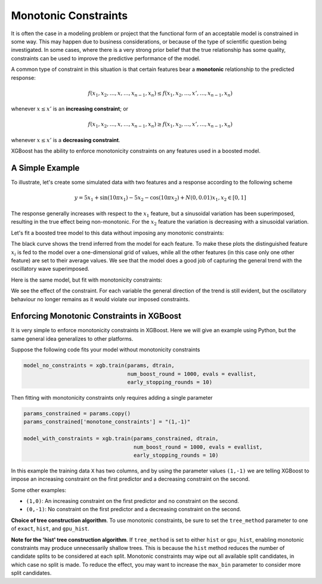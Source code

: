 #####################
Monotonic Constraints
#####################

It is often the case in a modeling problem or project that the functional form of an acceptable model is constrained in some way. This may happen due to business considerations, or because of the type of scientific question being investigated.  In some cases, where there is a very strong prior belief that the true relationship has some quality, constraints can be used to improve the predictive performance of the model. 

A common type of constraint in this situation is that certain features bear a **monotonic** relationship to the predicted response:

.. math::

  f(x_1, x_2, \ldots, x, \ldots, x_{n-1}, x_n) \leq f(x_1, x_2, \ldots, x', \ldots, x_{n-1}, x_n)

whenever :math:`x \leq x'` is an **increasing constraint**; or 

.. math::

  f(x_1, x_2, \ldots, x, \ldots, x_{n-1}, x_n) \geq f(x_1, x_2, \ldots, x', \ldots, x_{n-1}, x_n)

whenever :math:`x \leq x'` is a **decreasing constraint**.

XGBoost has the ability to enforce monotonicity constraints on any features used in a boosted model. 

****************
A Simple Example
****************

To illustrate, let's create some simulated data with two features and a response according to the following scheme

.. math::

  y = 5 x_1 + \sin(10 \pi x_1) - 5 x_2 - \cos(10 \pi x_2) + N(0, 0.01)
  x_1, x_2 \in [0, 1]

The response generally increases with respect to the :math:`x_1` feature, but a sinusoidal variation has been superimposed, resulting in the true effect being non-monotonic.  For the :math:`x_2` feature the variation is decreasing with a sinusoidal variation.

.. image:: https://raw.githubusercontent.com/dmlc/web-data/master/xgboost/monotonic/two.feature.sample.data.png
  :alt: Data in sinusoidal fit

Let's fit a boosted tree model to this data without imposing any monotonic constraints:

.. image:: https://raw.githubusercontent.com/dmlc/web-data/master/xgboost/monotonic/two.feature.no.constraint.png
  :alt: Fit of Model with No Constraint

The black curve shows the trend inferred from the model for each feature.  To make these plots the distinguished feature :math:`x_i` is fed to the model over a one-dimensional grid of values, while all the other features (in this case only one other feature) are set to their average values.  We see that the model does a good job of capturing the general trend with the oscillatory wave superimposed.

Here is the same model, but fit with monotonicity constraints:

.. image:: https://raw.githubusercontent.com/dmlc/web-data/master/xgboost/monotonic/two.feature.with.constraint.png
  :alt: Fit of Model with Constraint

We see the effect of the constraint.  For each variable the general direction of the trend is still evident, but the oscillatory behaviour no longer remains as it would violate our imposed constraints.

******************************************
Enforcing Monotonic Constraints in XGBoost
******************************************

It is very simple to enforce monotonicity constraints in XGBoost.  Here we will give an example using Python, but the same general idea generalizes to other platforms.

Suppose the following code fits your model without monotonicity constraints

.. code-block:: python

  model_no_constraints = xgb.train(params, dtrain, 
                                   num_boost_round = 1000, evals = evallist, 
                                   early_stopping_rounds = 10)

Then fitting with monotonicity constraints only requires adding a single parameter

.. code-block:: python

  params_constrained = params.copy()
  params_constrained['monotone_constraints'] = "(1,-1)"

  model_with_constraints = xgb.train(params_constrained, dtrain, 
                                     num_boost_round = 1000, evals = evallist, 
                                     early_stopping_rounds = 10)

In this example the training data ``X`` has two columns, and by using the parameter values ``(1,-1)`` we are telling XGBoost to impose an increasing constraint on the first predictor and a decreasing constraint on the second.

Some other examples:

- ``(1,0)``: An increasing constraint on the first predictor and no constraint on the second.
- ``(0,-1)``: No constraint on the first predictor and a decreasing constraint on the second.

**Choice of tree construction algorithm**. To use monotonic constraints, be
sure to set the ``tree_method`` parameter to one of ``exact``, ``hist``, and
``gpu_hist``.

**Note for the 'hist' tree construction algorithm**.
If ``tree_method`` is set to either ``hist`` or ``gpu_hist``, enabling monotonic
constraints may produce unnecessarily shallow trees. This is because the
``hist`` method reduces the number of candidate splits to be considered at each
split. Monotonic constraints may wipe out all available split candidates, in
which case no split is made. To reduce the effect, you may want to increase
the ``max_bin`` parameter to consider more split candidates.
